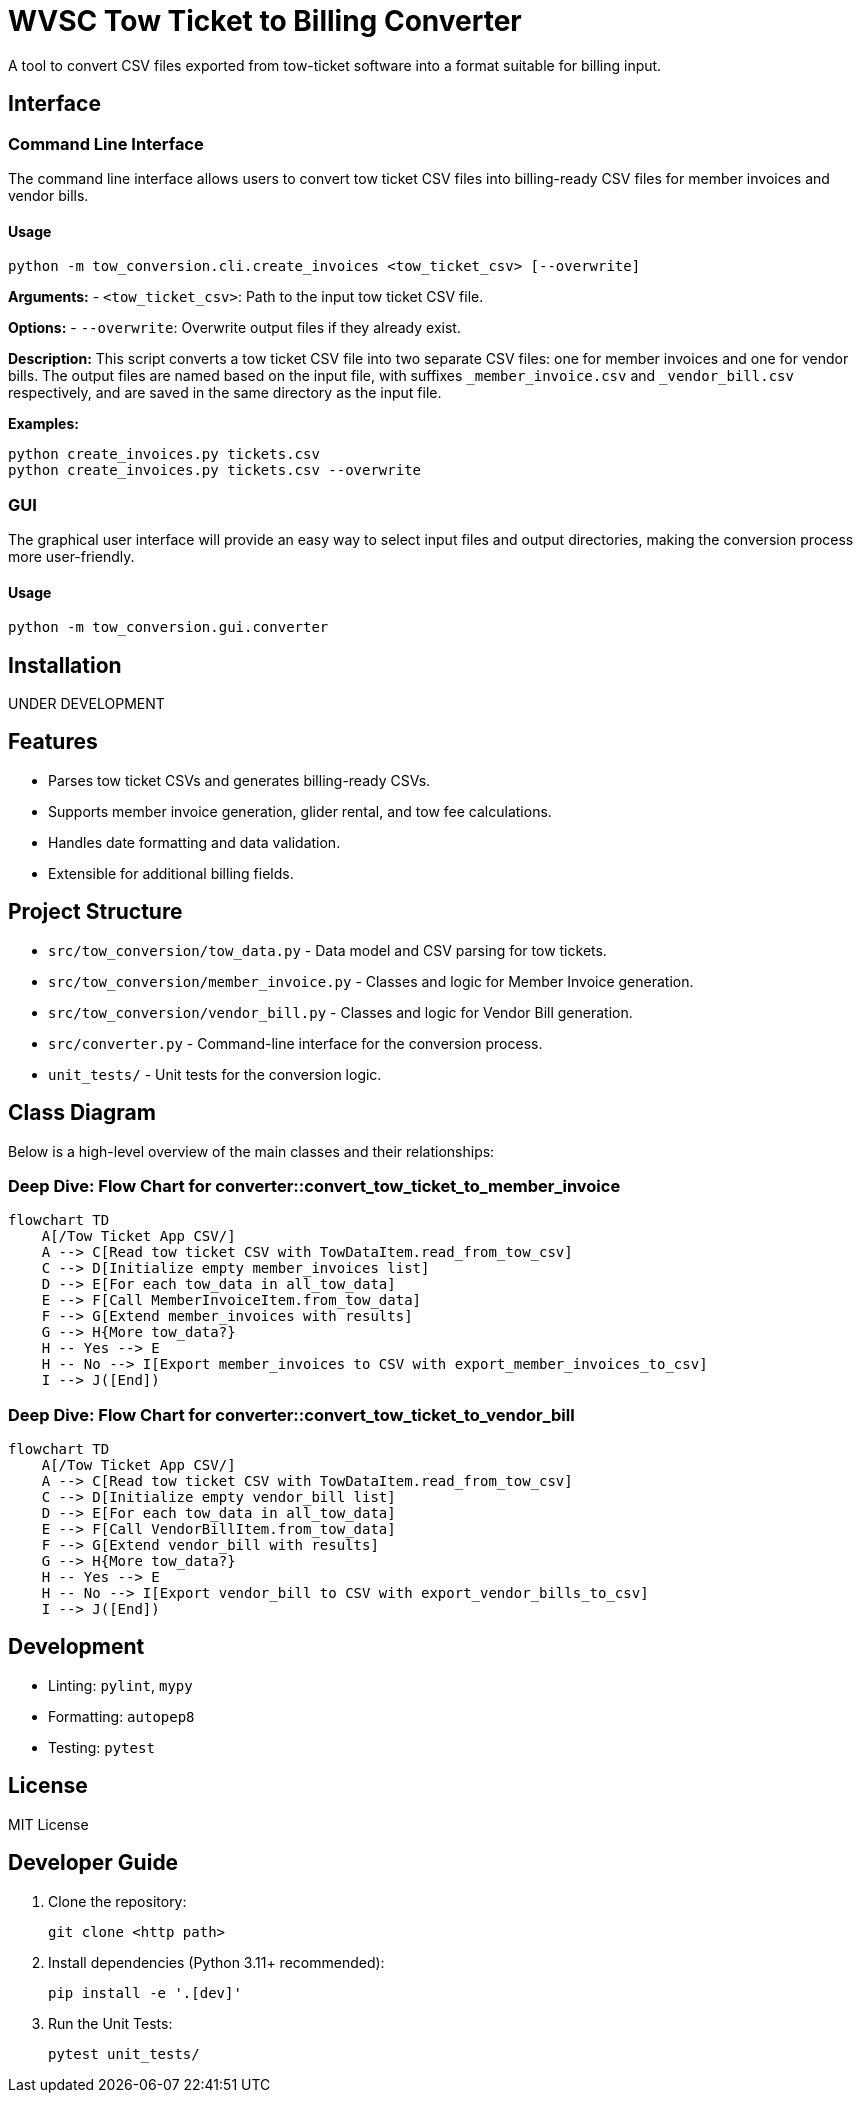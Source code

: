 = WVSC Tow Ticket to Billing Converter

A tool to convert CSV files exported from tow-ticket software into a format suitable for billing input.

== Interface

=== Command Line Interface

The command line interface allows users to convert tow ticket CSV files into billing-ready CSV files for member invoices and vendor bills.

==== Usage

[source,sh]
----
python -m tow_conversion.cli.create_invoices <tow_ticket_csv> [--overwrite]
----

*Arguments:*
- `<tow_ticket_csv>`: Path to the input tow ticket CSV file.

*Options:*
- `--overwrite`: Overwrite output files if they already exist.

*Description:*
This script converts a tow ticket CSV file into two separate CSV files: one for member invoices and one for vendor bills. The output files are named based on the input file, with suffixes `_member_invoice.csv` and `_vendor_bill.csv` respectively, and are saved in the same directory as the input file.

*Examples:*

[source,sh]
----
python create_invoices.py tickets.csv
python create_invoices.py tickets.csv --overwrite
----

=== GUI

The graphical user interface will provide an easy way to select input files and output directories, making the conversion process more user-friendly.

==== Usage

[source,sh]
----
python -m tow_conversion.gui.converter
----

== Installation

UNDER DEVELOPMENT

== Features

* Parses tow ticket CSVs and generates billing-ready CSVs.
* Supports member invoice generation, glider rental, and tow fee calculations.
* Handles date formatting and data validation.
* Extensible for additional billing fields.

== Project Structure

* `src/tow_conversion/tow_data.py` - Data model and CSV parsing for tow tickets.
* `src/tow_conversion/member_invoice.py` - Classes and logic for Member Invoice generation.
* `src/tow_conversion/vendor_bill.py` - Classes and logic for Vendor Bill generation.
* `src/converter.py` - Command-line interface for the conversion process.
* `unit_tests/` - Unit tests for the conversion logic.

== Class Diagram

Below is a high-level overview of the main classes and their relationships:

=== Deep Dive: Flow Chart for converter::convert_tow_ticket_to_member_invoice
```mermaid
flowchart TD
    A[/Tow Ticket App CSV/]
    A --> C[Read tow ticket CSV with TowDataItem.read_from_tow_csv]
    C --> D[Initialize empty member_invoices list]
    D --> E[For each tow_data in all_tow_data]
    E --> F[Call MemberInvoiceItem.from_tow_data]
    F --> G[Extend member_invoices with results]
    G --> H{More tow_data?}
    H -- Yes --> E
    H -- No --> I[Export member_invoices to CSV with export_member_invoices_to_csv]
    I --> J([End])
```

=== Deep Dive: Flow Chart for converter::convert_tow_ticket_to_vendor_bill

```mermaid
flowchart TD
    A[/Tow Ticket App CSV/]
    A --> C[Read tow ticket CSV with TowDataItem.read_from_tow_csv]
    C --> D[Initialize empty vendor_bill list]
    D --> E[For each tow_data in all_tow_data]
    E --> F[Call VendorBillItem.from_tow_data]
    F --> G[Extend vendor_bill with results]
    G --> H{More tow_data?}
    H -- Yes --> E
    H -- No --> I[Export vendor_bill to CSV with export_vendor_bills_to_csv]
    I --> J([End])
```

== Development

* Linting: `pylint`, `mypy`
* Formatting: `autopep8`
* Testing: `pytest`

== License

MIT License

== Developer Guide

. Clone the repository:
+
----
git clone <http path>
----

. Install dependencies (Python 3.11+ recommended):
+
----
pip install -e '.[dev]'
----

. Run the Unit Tests:
+
----
pytest unit_tests/
----



